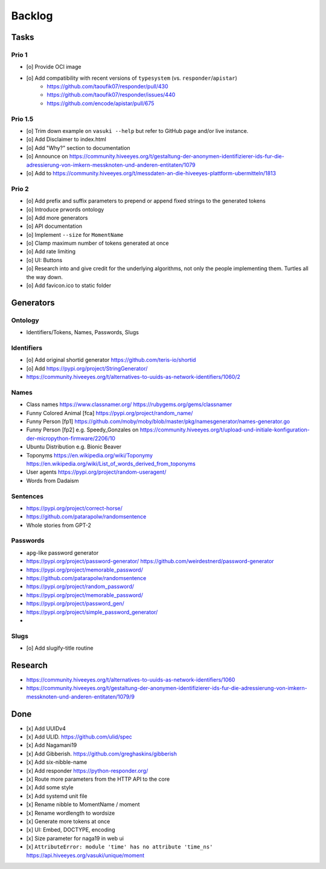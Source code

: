 #######
Backlog
#######


Tasks
=====

Prio 1
------
- [o] Provide OCI image
- [o] Add compatibility with recent versions of ``typesystem`` (vs. ``responder``/``apistar``)
    - https://github.com/taoufik07/responder/pull/430
    - https://github.com/taoufik07/responder/issues/440
    - https://github.com/encode/apistar/pull/675

Prio 1.5
--------
- [o] Trim down example on ``vasuki --help`` but refer to
  GitHub page and/or live instance.
- [o] Add Disclaimer to index.html
- [o] Add "Why?" section to documentation
- [o] Announce on https://community.hiveeyes.org/t/gestaltung-der-anonymen-identifizierer-ids-fur-die-adressierung-von-imkern-messknoten-und-anderen-entitaten/1079
- [o] Add to https://community.hiveeyes.org/t/messdaten-an-die-hiveeyes-plattform-ubermitteln/1813

Prio 2
------
- [o] Add prefix and suffix parameters to prepend or append
  fixed strings to the generated tokens
- [o] Introduce prwords ontology
- [o] Add more generators
- [o] API documentation
- [o] Implement ``--size`` for ``MomentName``
- [o] Clamp maximum number of tokens generated at once
- [o] Add rate limiting
- [o] UI: Buttons
- [o] Research into and give credit for the underlying algorithms,
  not only the people implementing them. Turtles all the way down.
- [o] Add favicon.ico to static folder


Generators
==========

Ontology
--------
- Identifiers/Tokens, Names, Passwords, Slugs

Identifiers
-----------
- [o] Add original shortid generator
  https://github.com/teris-io/shortid
- [o] Add https://pypi.org/project/StringGenerator/
- https://community.hiveeyes.org/t/alternatives-to-uuids-as-network-identifiers/1060/2

Names
-----
- Class names
  https://www.classnamer.org/
  https://rubygems.org/gems/classnamer
- Funny Colored Animal [fca]
  https://pypi.org/project/random_name/
- Funny Person [fp1]
  https://github.com/moby/moby/blob/master/pkg/namesgenerator/names-generator.go
- Funny Person [fp2]
  e.g. Speedy_Gonzales on https://community.hiveeyes.org/t/upload-und-initiale-konfiguration-der-micropython-firmware/2206/10
- Ubuntu Distribution
  e.g. Bionic Beaver
- Toponyms
  https://en.wikipedia.org/wiki/Toponymy
  https://en.wikipedia.org/wiki/List_of_words_derived_from_toponyms
- User agents
  https://pypi.org/project/random-useragent/
- Words from Dadaism

Sentences
---------
- https://pypi.org/project/correct-horse/
- https://github.com/patarapolw/randomsentence
- Whole stories from GPT-2

Passwords
---------
- ``apg``-like password generator
- https://pypi.org/project/password-generator/
  https://github.com/weirdestnerd/password-generator
- https://pypi.org/project/memorable_password/
- https://github.com/patarapolw/randomsentence
- https://pypi.org/project/random_password/
- https://pypi.org/project/memorable_password/
- https://pypi.org/project/password_gen/
- https://pypi.org/project/simple_password_generator/
-

Slugs
-----
- [o] Add slugify-title routine



Research
========
- https://community.hiveeyes.org/t/alternatives-to-uuids-as-network-identifiers/1060
- https://community.hiveeyes.org/t/gestaltung-der-anonymen-identifizierer-ids-fur-die-adressierung-von-imkern-messknoten-und-anderen-entitaten/1079/9

Done
====
- [x] Add UUIDv4
- [x] Add ULID. https://github.com/ulid/spec
- [x] Add Nagamani19
- [x] Add Gibberish. https://github.com/greghaskins/gibberish
- [x] Add six-nibble-name
- [x] Add responder
  https://python-responder.org/
- [x] Route more parameters from the HTTP API to the core
- [x] Add some style
- [x] Add systemd unit file
- [x] Rename nibble to MomentName / moment
- [x] Rename wordlength to wordsize
- [x] Generate more tokens at once
- [x] UI: Embed, DOCTYPE, encoding
- [x] Size parameter for naga19 in web ui
- [x] ``AttributeError: module 'time' has no attribute 'time_ns'``
  https://api.hiveeyes.org/vasuki/unique/moment

